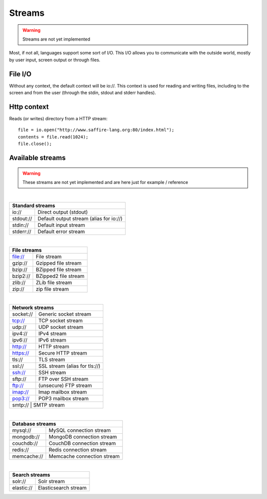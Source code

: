 =======
Streams
=======

.. warning::
	Streams are not yet implemented


Most, if not all, languages support some sort of I/O. This I/O allows you to communicate with the outside world, mostly
by user input, screen output or through files.

File I/O
========

Without any context, the default context will be io://. This context is used for reading and writing files, including
to the screen and from the user (through the stdin, stdout and stderr handles).


Http context
============
Reads (or writes) directory from a HTTP stream:

::

    file = io.open("http://www.saffire-lang.org:80/index.html");
    contents = file.read(1024);
    file.close();


Available streams
=================

.. warning::
	These streams are not yet implemented and are here just for example / reference

|

+------------------------------------------------------------+
| Standard streams                                           |
+=============+==============================================+
| io://       | Direct output (stdout)                       |
+-------------+----------------------------------------------+
| stdout://   | Default output stream (alias for io://)      |
+-------------+----------------------------------------------+
| stdin://    | Default input stream                         |
+-------------+----------------------------------------------+
| stderr://   | Default error stream                         |
+-------------+----------------------------------------------+

|

+------------------------------------------------------------+
| File streams                                               |
+=============+==============================================+
| file://     | File stream                                  |
+-------------+----------------------------------------------+
| gzip://     | Gzipped file stream                          |
+-------------+----------------------------------------------+
| bzip://     | BZipped file stream                          |
+-------------+----------------------------------------------+
| bzip2://    | BZipped2 file stream                         |
+-------------+----------------------------------------------+
| zlib://     | ZLib file stream                             |
+-------------+----------------------------------------------+
| zip://      | zip file stream                              |
+-------------+----------------------------------------------+

|

+------------------------------------------------------------+
| Network streams                                            |
+=============+==============================================+
| socket://   | Generic socket stream                        |
+-------------+----------------------------------------------+
| tcp://      | TCP socket stream                            |
+-------------+----------------------------------------------+
| udp://      | UDP socket stream                            |
+-------------+----------------------------------------------+
| ipv4://     | IPv4 stream                                  |
+-------------+----------------------------------------------+
| ipv6://     | IPv6 stream                                  |
+-------------+----------------------------------------------+
| http://     | HTTP stream                                  |
+-------------+----------------------------------------------+
| https://    | Secure HTTP stream                           |
+-------------+----------------------------------------------+
| tls://      | TLS stream                                   |
+-------------+----------------------------------------------+
| ssl://      | SSL stream (alias for tls://)                |
+-------------+----------------------------------------------+
| ssh://      | SSH stream                                   |
+-------------+----------------------------------------------+
| sftp://     | FTP over SSH stream                          |
+-------------+----------------------------------------------+
| ftp://      | (unsecure) FTP stream                        |
+-------------+----------------------------------------------+
| imap://     | Imap mailbox stream                          |
+-------------+----------------------------------------------+
| pop3://     | POP3 mailbox stream                          |
+-------------+----------------------------------------------+
| smtp://     | SMTP stream                                  |
+------------------------------------------------------------+

|

+------------------------------------------------------------+
| Database streams                                           |
+=============+==============================================+
| mysql://    | MySQL connection stream                      |
+-------------+----------------------------------------------+
| mongodb://  | MongoDB connection stream                    |
+-------------+----------------------------------------------+
| couchdb://  | CouchDB connection stream                    |
+-------------+----------------------------------------------+
| redis://    | Redis connection stream                      |
+-------------+----------------------------------------------+
| memcache:// | Memcache connection stream                   |
+-------------+----------------------------------------------+

|

+------------------------------------------------------------+
| Search streams                                             |
+=============+==============================================+
| solr://     | Solr stream                                  |
+-------------+----------------------------------------------+
| elastic://  | Elasticsearch stream                         |
+-------------+----------------------------------------------+

